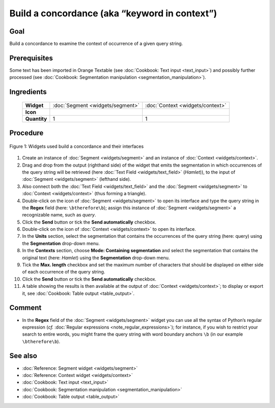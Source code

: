 Build a concordance (aka “keyword in context”)
==================================================

Goal
--------

Build a concordance to examine the context of occurrence of a given
query string.

Prerequisites
-----------------

Some text has been imported in Orange Textable (see :doc:`Cookbook: Text input <text_input>`)
and possibly further processed (see :doc:`Cookbook: Segmentation manipulation <segmentation_manipulation>`).

Ingredients
---------------

 ==============   =================================  =================================
   **Widget**      :doc:`Segment <widgets/segment>`   :doc:`Context <widgets/context>`
   **Icon**        |segment_icon|                     |context_icon|
   **Quantity**    1                                  1
 ==============   =================================  =================================

.. |segment_icon| image:: figures/Segment_36.png
.. |context_icon| image:: figures/Context_36.png

Procedure
-------------

.. _build_concordance_fig1:

.. figure:: figures/build_concordance_interfaces.png
   :align: center
   :alt: Widgets used to build a concordance and their interfaces
   :scale: 80%

   Figure 1: Widgets used build a concordance and their interfaces

1.  Create an instance of
    :doc:`Segment <widgets/segment>`
    and an instance of
    :doc:`Context <widgets/context>`.

2.  Drag and drop from the output (righthand side) of the widget that
    emits the segmentation in which occurrences of the query string will
    be retrieved (here :doc:`Text Field <widgets/text_field>`
    (*Hamlet*)), to the input of
    :doc:`Segment <widgets/segment>`
    (lefthand side).

3.  Also connect both the :doc:`Text Field <widgets/text_field>`
    and the
    :doc:`Segment <widgets/segment>`
    to
    :doc:`Context <widgets/context>`
    (thus forming a triangle).

4.  Double-click on the icon of
    :doc:`Segment <widgets/segment>`
    to open its interface and type the query string in the **Regex**
    field (here: ``\btherefore\b``); assign this instance of
    :doc:`Segment <widgets/segment>`
    a recognizable name, such as *query*.

5.  Click the **Send** button or tick the **Send automatically**
    checkbox.

6.  Double-click on the icon of
    :doc:`Context <widgets/context>`
    to open its interface.

7.  In the **Units** section, select the segmentation that contains the
    occurrences of the query string (here: query) using the
    **Segmentation** drop-down menu.

8.  In the **Contexts** section, choose **Mode: Containing
    segmentation** and select the segmentation that contains the
    original text (here: *Hamlet*) using the **Segmentation** drop-down
    menu.

9.  Tick the **Max. length** checkbox and set the maximum number of
    characters that should be displayed on either side of each
    occurrence of the query string.

10. Click the **Send** button or tick the **Send automatically**
    checkbox.

11. A table showing the results is then available at the output of
    :doc:`Context <widgets/context>`;
    to display or export it, see :doc:`Cookbook: Table output <table_output>`.

Comment
----------

-  In the **Regex** field of the
   :doc:`Segment <widgets/segment>`
   widget you can use all the syntax of Python’s regular expression
   (*cf.* :doc:`Regular expressions <note_regular_expressions>`); for instance, if you wish to restrict
   your search to entire words, you might frame the query string with
   word boundary anchors ``\b`` (in our example ``\btherefore\b``).

See also
------------

-  :doc:`Reference: Segment widget <widgets/segment>`
-  :doc:`Reference: Context widget <widgets/context>`
-  :doc:`Cookbook: Text input <text_input>`
-  :doc:`Cookbook: Segmentation manipulation <segmentation_manipulation>`
-  :doc:`Cookbook: Table output <table_output>`
